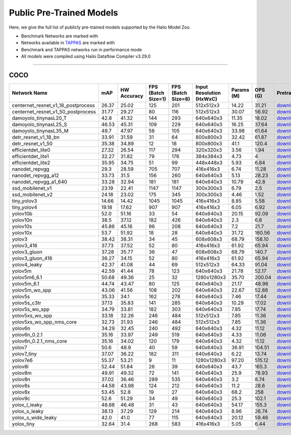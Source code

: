 
Public Pre-Trained Models
=========================

.. |rocket| image:: ../../images/rocket.png
  :width: 18

.. |star| image:: ../../images/star.png
  :width: 18

Here, we give the full list of publicly pre-trained models supported by the Hailo Model Zoo.

* Benchmark Networks are marked with |rocket|
* Networks available in `TAPPAS <https://github.com/hailo-ai/tappas>`_ are marked with |star|
* Benchmark and TAPPAS  networks run in performance mode
* All models were compiled using Hailo Dataflow Compiler v3.29.0



.. _Object Detection:

----------------

COCO
^^^^

.. list-table::
   :widths: 31 9 7 11 9 8 8 8 7 7 7
   :header-rows: 1

   * - Network Name
     - mAP
     - HW Accuracy
     - FPS (Batch Size=1)
     - FPS (Batch Size=8)
     - Input Resolution (HxWxC)
     - Params (M)
     - OPS (G)
     - Pretrained
     - Source
     - Compiled    
   * - centernet_resnet_v1_18_postprocess   
     - 26.37
     - 25.02
     - 125
     - 201
     - 512x512x3
     - 14.22
     - 31.21
     - `download <https://hailo-model-zoo.s3.eu-west-2.amazonaws.com/ObjectDetection/Detection-COCO/centernet/centernet_resnet_v1_18/pretrained/2023-07-18/centernet_resnet_v1_18.zip>`_
     - `link <https://cv.gluon.ai/model_zoo/detection.html>`_
     - `rgbx <https://hailo-model-zoo.s3.eu-west-2.amazonaws.com/ModelZoo/Compiled/v2.13.0/hailo15h/centernet_resnet_v1_18_postprocess.hef>`_/`nv12 <https://hailo-model-zoo.s3.eu-west-2.amazonaws.com/ModelZoo/Compiled/v2.13.0/hailo15h/centernet_resnet_v1_18_postprocess_nv12.hef>`_    
   * - centernet_resnet_v1_50_postprocess   
     - 31.77
     - 29.27
     - 80
     - 116
     - 512x512x3
     - 30.07
     - 56.92
     - `download <https://hailo-model-zoo.s3.eu-west-2.amazonaws.com/ObjectDetection/Detection-COCO/centernet/centernet_resnet_v1_50_postprocess/pretrained/2023-07-18/centernet_resnet_v1_50_postprocess.zip>`_
     - `link <https://cv.gluon.ai/model_zoo/detection.html>`_
     - `rgbx <https://hailo-model-zoo.s3.eu-west-2.amazonaws.com/ModelZoo/Compiled/v2.13.0/hailo15h/centernet_resnet_v1_50_postprocess.hef>`_/`nv12 <https://hailo-model-zoo.s3.eu-west-2.amazonaws.com/ModelZoo/Compiled/v2.13.0/hailo15h/centernet_resnet_v1_50_postprocess_nv12.hef>`_    
   * - damoyolo_tinynasL20_T   
     - 42.8
     - 41.32
     - 144
     - 293
     - 640x640x3
     - 11.35
     - 18.02
     - `download <https://hailo-model-zoo.s3.eu-west-2.amazonaws.com/ObjectDetection/Detection-COCO/yolo/damoyolo_tinynasL20_T/pretrained/2022-12-19/damoyolo_tinynasL20_T.zip>`_
     - `link <https://github.com/tinyvision/DAMO-YOLO>`_
     - `rgbx <https://hailo-model-zoo.s3.eu-west-2.amazonaws.com/ModelZoo/Compiled/v2.13.0/hailo15h/damoyolo_tinynasL20_T.hef>`_/`nv12 <https://hailo-model-zoo.s3.eu-west-2.amazonaws.com/ModelZoo/Compiled/v2.13.0/hailo15h/damoyolo_tinynasL20_T_nv12.hef>`_    
   * - damoyolo_tinynasL25_S   
     - 46.53
     - 45.31
     - 109
     - 229
     - 640x640x3
     - 16.25
     - 37.64
     - `download <https://hailo-model-zoo.s3.eu-west-2.amazonaws.com/ObjectDetection/Detection-COCO/yolo/damoyolo_tinynasL25_S/pretrained/2022-12-19/damoyolo_tinynasL25_S.zip>`_
     - `link <https://github.com/tinyvision/DAMO-YOLO>`_
     - `rgbx <https://hailo-model-zoo.s3.eu-west-2.amazonaws.com/ModelZoo/Compiled/v2.13.0/hailo15h/damoyolo_tinynasL25_S.hef>`_/`nv12 <https://hailo-model-zoo.s3.eu-west-2.amazonaws.com/ModelZoo/Compiled/v2.13.0/hailo15h/damoyolo_tinynasL25_S_nv12.hef>`_    
   * - damoyolo_tinynasL35_M   
     - 49.7
     - 47.97
     - 58
     - 105
     - 640x640x3
     - 33.98
     - 61.64
     - `download <https://hailo-model-zoo.s3.eu-west-2.amazonaws.com/ObjectDetection/Detection-COCO/yolo/damoyolo_tinynasL35_M/pretrained/2022-12-19/damoyolo_tinynasL35_M.zip>`_
     - `link <https://github.com/tinyvision/DAMO-YOLO>`_
     - `rgbx <https://hailo-model-zoo.s3.eu-west-2.amazonaws.com/ModelZoo/Compiled/v2.13.0/hailo15h/damoyolo_tinynasL35_M.hef>`_/`nv12 <https://hailo-model-zoo.s3.eu-west-2.amazonaws.com/ModelZoo/Compiled/v2.13.0/hailo15h/damoyolo_tinynasL35_M_nv12.hef>`_    
   * - detr_resnet_v1_18_bn   
     - 33.91
     - 31.59
     - 31
     - 64
     - 800x800x3
     - 32.42
     - 61.87
     - `download <https://hailo-model-zoo.s3.eu-west-2.amazonaws.com/ObjectDetection/Detection-COCO/detr/detr_resnet_v1_18/2022-09-18/detr_resnet_v1_18_bn.zip>`_
     - `link <https://github.com/facebookresearch/detr>`_
     - `rgbx <https://hailo-model-zoo.s3.eu-west-2.amazonaws.com/ModelZoo/Compiled/v2.13.0/hailo15h/detr_resnet_v1_18_bn.hef>`_/`nv12 <https://hailo-model-zoo.s3.eu-west-2.amazonaws.com/ModelZoo/Compiled/v2.13.0/hailo15h/detr_resnet_v1_18_bn_nv12.hef>`_    
   * - detr_resnet_v1_50   
     - 35.38
     - 34.89
     - 12
     - 18
     - 800x800x3
     - 41.1
     - 120.4
     - `download <https://hailo-model-zoo.s3.eu-west-2.amazonaws.com/ObjectDetection/Detection-COCO/detr/detr_resnet_v1_50/2024-03-05/detr_resnet_v1_50.zip>`_
     - `link <https://github.com/facebookresearch/detr>`_
     - `rgbx <https://hailo-model-zoo.s3.eu-west-2.amazonaws.com/ModelZoo/Compiled/v2.13.0/hailo15h/detr_resnet_v1_50.hef>`_    
   * - efficientdet_lite0   
     - 27.32
     - 26.54
     - 117
     - 294
     - 320x320x3
     - 3.56
     - 1.94
     - `download <https://hailo-model-zoo.s3.eu-west-2.amazonaws.com/ObjectDetection/Detection-COCO/efficientdet/efficientdet_lite0/pretrained/2023-04-25/efficientdet-lite0.zip>`_
     - `link <https://github.com/google/automl/tree/master/efficientdet>`_
     - `rgbx <https://hailo-model-zoo.s3.eu-west-2.amazonaws.com/ModelZoo/Compiled/v2.13.0/hailo15h/efficientdet_lite0.hef>`_/`nv12 <https://hailo-model-zoo.s3.eu-west-2.amazonaws.com/ModelZoo/Compiled/v2.13.0/hailo15h/efficientdet_lite0_nv12.hef>`_    
   * - efficientdet_lite1   
     - 32.27
     - 31.82
     - 79
     - 176
     - 384x384x3
     - 4.73
     - 4
     - `download <https://hailo-model-zoo.s3.eu-west-2.amazonaws.com/ObjectDetection/Detection-COCO/efficientdet/efficientdet_lite1/pretrained/2023-04-25/efficientdet-lite1.zip>`_
     - `link <https://github.com/google/automl/tree/master/efficientdet>`_
     - `rgbx <https://hailo-model-zoo.s3.eu-west-2.amazonaws.com/ModelZoo/Compiled/v2.13.0/hailo15h/efficientdet_lite1.hef>`_/`nv12 <https://hailo-model-zoo.s3.eu-west-2.amazonaws.com/ModelZoo/Compiled/v2.13.0/hailo15h/efficientdet_lite1_nv12.hef>`_    
   * - efficientdet_lite2   
     - 35.95
     - 34.75
     - 51
     - 99
     - 448x448x3
     - 5.93
     - 6.84
     - `download <https://hailo-model-zoo.s3.eu-west-2.amazonaws.com/ObjectDetection/Detection-COCO/efficientdet/efficientdet_lite2/pretrained/2023-04-25/efficientdet-lite2.zip>`_
     - `link <https://github.com/google/automl/tree/master/efficientdet>`_
     - `rgbx <https://hailo-model-zoo.s3.eu-west-2.amazonaws.com/ModelZoo/Compiled/v2.13.0/hailo15h/efficientdet_lite2.hef>`_/`nv12 <https://hailo-model-zoo.s3.eu-west-2.amazonaws.com/ModelZoo/Compiled/v2.13.0/hailo15h/efficientdet_lite2_nv12.hef>`_     
   * - nanodet_repvgg  |star| 
     - 29.3
     - 28.59
     - 705
     - 707
     - 416x416x3
     - 6.74
     - 11.28
     - `download <https://hailo-model-zoo.s3.eu-west-2.amazonaws.com/ObjectDetection/Detection-COCO/nanodet/nanodet_repvgg/pretrained/2024-11-01/nanodet.zip>`_
     - `link <https://github.com/RangiLyu/nanodet>`_
     - `rgbx <https://hailo-model-zoo.s3.eu-west-2.amazonaws.com/ModelZoo/Compiled/v2.13.0/hailo15h/nanodet_repvgg.hef>`_/`nv12 <https://hailo-model-zoo.s3.eu-west-2.amazonaws.com/ModelZoo/Compiled/v2.13.0/hailo15h/nanodet_repvgg_nv12.hef>`_    
   * - nanodet_repvgg_a12   
     - 33.73
     - 31.5
     - 156
     - 260
     - 640x640x3
     - 5.13
     - 28.23
     - `download <https://hailo-model-zoo.s3.eu-west-2.amazonaws.com/ObjectDetection/Detection-COCO/nanodet/nanodet_repvgg_a12/pretrained/2024-01-31/nanodet_repvgg_a12_640x640.zip>`_
     - `link <https://github.com/Megvii-BaseDetection/YOLOX>`_
     - `rgbx <https://hailo-model-zoo.s3.eu-west-2.amazonaws.com/ModelZoo/Compiled/v2.13.0/hailo15h/nanodet_repvgg_a12.hef>`_/`nv12 <https://hailo-model-zoo.s3.eu-west-2.amazonaws.com/ModelZoo/Compiled/v2.13.0/hailo15h/nanodet_repvgg_a12_nv12.hef>`_    
   * - nanodet_repvgg_a1_640   
     - 33.28
     - 32.94
     - 181
     - 181
     - 640x640x3
     - 10.79
     - 42.8
     - `download <https://hailo-model-zoo.s3.eu-west-2.amazonaws.com/ObjectDetection/Detection-COCO/nanodet/nanodet_repvgg_a1_640/pretrained/2024-01-25/nanodet_repvgg_a1_640.zip>`_
     - `link <https://github.com/RangiLyu/nanodet>`_
     - `rgbx <https://hailo-model-zoo.s3.eu-west-2.amazonaws.com/ModelZoo/Compiled/v2.13.0/hailo15h/nanodet_repvgg_a1_640.hef>`_/`nv12 <https://hailo-model-zoo.s3.eu-west-2.amazonaws.com/ModelZoo/Compiled/v2.13.0/hailo15h/nanodet_repvgg_a1_640_nv12.hef>`_       
   * - ssd_mobilenet_v1 |rocket| |star| 
     - 23.19
     - 22.41
     - 1147
     - 1147
     - 300x300x3
     - 6.79
     - 2.5
     - `download <https://hailo-model-zoo.s3.eu-west-2.amazonaws.com/ObjectDetection/Detection-COCO/ssd/ssd_mobilenet_v1/pretrained/2023-07-18/ssd_mobilenet_v1.zip>`_
     - `link <https://github.com/tensorflow/models/blob/master/research/object_detection/g3doc/tf1_detection_zoo.md>`_
     - `rgbx <https://hailo-model-zoo.s3.eu-west-2.amazonaws.com/ModelZoo/Compiled/v2.13.0/hailo15h/ssd_mobilenet_v1.hef>`_/`nv12 <https://hailo-model-zoo.s3.eu-west-2.amazonaws.com/ModelZoo/Compiled/v2.13.0/hailo15h/ssd_mobilenet_v1_nv12.hef>`_    
   * - ssd_mobilenet_v2   
     - 24.18
     - 23.02
     - 175
     - 345
     - 300x300x3
     - 4.46
     - 1.52
     - `download <https://hailo-model-zoo.s3.eu-west-2.amazonaws.com/ObjectDetection/Detection-COCO/ssd/ssd_mobilenet_v2/pretrained/2023-03-16/ssd_mobilenet_v2.zip>`_
     - `link <https://github.com/tensorflow/models/blob/master/research/object_detection/g3doc/tf1_detection_zoo.md>`_
     - `rgbx <https://hailo-model-zoo.s3.eu-west-2.amazonaws.com/ModelZoo/Compiled/v2.13.0/hailo15h/ssd_mobilenet_v2.hef>`_/`nv12 <https://hailo-model-zoo.s3.eu-west-2.amazonaws.com/ModelZoo/Compiled/v2.13.0/hailo15h/ssd_mobilenet_v2_nv12.hef>`_    
   * - tiny_yolov3   
     - 14.66
     - 14.42
     - 1045
     - 1045
     - 416x416x3
     - 8.85
     - 5.58
     - `download <https://hailo-model-zoo.s3.eu-west-2.amazonaws.com/ObjectDetection/Detection-COCO/yolo/tiny_yolov3/pretrained/2021-07-11/tiny_yolov3.zip>`_
     - `link <https://github.com/Tianxiaomo/pytorch-YOLOv4>`_
     - `rgbx <https://hailo-model-zoo.s3.eu-west-2.amazonaws.com/ModelZoo/Compiled/v2.13.0/hailo15h/tiny_yolov3.hef>`_/`nv12 <https://hailo-model-zoo.s3.eu-west-2.amazonaws.com/ModelZoo/Compiled/v2.13.0/hailo15h/tiny_yolov3_nv12.hef>`_    
   * - tiny_yolov4   
     - 19.18
     - 17.62
     - 907
     - 907
     - 416x416x3
     - 6.05
     - 6.92
     - `download <https://hailo-model-zoo.s3.eu-west-2.amazonaws.com/ObjectDetection/Detection-COCO/yolo/tiny_yolov4/pretrained/2023-07-18/tiny_yolov4.zip>`_
     - `link <https://github.com/Tianxiaomo/pytorch-YOLOv4>`_
     - `rgbx <https://hailo-model-zoo.s3.eu-west-2.amazonaws.com/ModelZoo/Compiled/v2.13.0/hailo15h/tiny_yolov4.hef>`_/`nv12 <https://hailo-model-zoo.s3.eu-west-2.amazonaws.com/ModelZoo/Compiled/v2.13.0/hailo15h/tiny_yolov4_nv12.hef>`_    
   * - yolov10b   
     - 52.0
     - 51.16
     - 33
     - 54
     - 640x640x3
     - 20.15
     - 92.09
     - `download <https://hailo-model-zoo.s3.eu-west-2.amazonaws.com/ObjectDetection/Detection-COCO/yolo/yolov10b/pretrained/2024-07-02/yolov10b.zip>`_
     - `link <https://github.com/THU-MIG/yolov10>`_
     - `rgbx <https://hailo-model-zoo.s3.eu-west-2.amazonaws.com/ModelZoo/Compiled/v2.13.0/hailo15h/yolov10b.hef>`_/`nv12 <https://hailo-model-zoo.s3.eu-west-2.amazonaws.com/ModelZoo/Compiled/v2.13.0/hailo15h/yolov10b_nv12.hef>`_    
   * - yolov10n   
     - 38.5
     - 37.12
     - 182
     - 426
     - 640x640x3
     - 2.3
     - 6.8
     - `download <https://hailo-model-zoo.s3.eu-west-2.amazonaws.com/ObjectDetection/Detection-COCO/yolo/yolov10n/pretrained/2024-05-31/yolov10n.zip>`_
     - `link <https://github.com/THU-MIG/yolov10>`_
     - `rgbx <https://hailo-model-zoo.s3.eu-west-2.amazonaws.com/ModelZoo/Compiled/v2.13.0/hailo15h/yolov10n.hef>`_/`nv12 <https://hailo-model-zoo.s3.eu-west-2.amazonaws.com/ModelZoo/Compiled/v2.13.0/hailo15h/yolov10n_nv12.hef>`_    
   * - yolov10s   
     - 45.86
     - 45.16
     - 96
     - 208
     - 640x640x3
     - 7.2
     - 21.7
     - `download <https://hailo-model-zoo.s3.eu-west-2.amazonaws.com/ObjectDetection/Detection-COCO/yolo/yolov10s/pretrained/2024-05-31/yolov10s.zip>`_
     - `link <https://github.com/THU-MIG/yolov10>`_
     - `rgbx <https://hailo-model-zoo.s3.eu-west-2.amazonaws.com/ModelZoo/Compiled/v2.13.0/hailo15h/yolov10s.hef>`_/`nv12 <https://hailo-model-zoo.s3.eu-west-2.amazonaws.com/ModelZoo/Compiled/v2.13.0/hailo15h/yolov10s_nv12.hef>`_    
   * - yolov10x   
     - 53.7
     - 51.92
     - 18
     - 28
     - 640x640x3
     - 31.72
     - 160.56
     - `download <https://hailo-model-zoo.s3.eu-west-2.amazonaws.com/ObjectDetection/Detection-COCO/yolo/yolov10x/pretrained/2024-07-02/yolov10x.zip>`_
     - `link <https://github.com/THU-MIG/yolov10>`_
     - `rgbx <https://hailo-model-zoo.s3.eu-west-2.amazonaws.com/ModelZoo/Compiled/v2.13.0/hailo15h/yolov10x.hef>`_/`nv12 <https://hailo-model-zoo.s3.eu-west-2.amazonaws.com/ModelZoo/Compiled/v2.13.0/hailo15h/yolov10x_nv12.hef>`_    
   * - yolov3   
     - 38.42
     - 38.31
     - 34
     - 45
     - 608x608x3
     - 68.79
     - 158.10
     - `download <https://hailo-model-zoo.s3.eu-west-2.amazonaws.com/ObjectDetection/Detection-COCO/yolo/yolov3/pretrained/2021-08-16/yolov3.zip>`_
     - `link <https://github.com/AlexeyAB/darknet>`_
     - `rgbx <https://hailo-model-zoo.s3.eu-west-2.amazonaws.com/ModelZoo/Compiled/v2.13.0/hailo15h/yolov3.hef>`_/`nv12 <https://hailo-model-zoo.s3.eu-west-2.amazonaws.com/ModelZoo/Compiled/v2.13.0/hailo15h/yolov3_nv12.hef>`_    
   * - yolov3_416   
     - 37.73
     - 37.52
     - 52
     - 80
     - 416x416x3
     - 61.92
     - 65.94
     - `download <https://hailo-model-zoo.s3.eu-west-2.amazonaws.com/ObjectDetection/Detection-COCO/yolo/yolov3_416/pretrained/2021-08-16/yolov3_416.zip>`_
     - `link <https://github.com/AlexeyAB/darknet>`_
     - `rgbx <https://hailo-model-zoo.s3.eu-west-2.amazonaws.com/ModelZoo/Compiled/v2.13.0/hailo15h/yolov3_416.hef>`_/`nv12 <https://hailo-model-zoo.s3.eu-west-2.amazonaws.com/ModelZoo/Compiled/v2.13.0/hailo15h/yolov3_416_nv12.hef>`_    
   * - yolov3_gluon   
     - 37.28
     - 35.77
     - 36
     - 47
     - 608x608x3
     - 68.79
     - 140.7
     - `download <https://hailo-model-zoo.s3.eu-west-2.amazonaws.com/ObjectDetection/Detection-COCO/yolo/yolov3_gluon/pretrained/2023-07-18/yolov3_gluon.zip>`_
     - `link <https://cv.gluon.ai/model_zoo/detection.html>`_
     - `rgbx <https://hailo-model-zoo.s3.eu-west-2.amazonaws.com/ModelZoo/Compiled/v2.13.0/hailo15h/yolov3_gluon.hef>`_/`nv12 <https://hailo-model-zoo.s3.eu-west-2.amazonaws.com/ModelZoo/Compiled/v2.13.0/hailo15h/yolov3_gluon_nv12.hef>`_    
   * - yolov3_gluon_416   
     - 36.27
     - 34.15
     - 52
     - 80
     - 416x416x3
     - 61.92
     - 65.94
     - `download <https://hailo-model-zoo.s3.eu-west-2.amazonaws.com/ObjectDetection/Detection-COCO/yolo/yolov3_gluon_416/pretrained/2023-07-18/yolov3_gluon_416.zip>`_
     - `link <https://cv.gluon.ai/model_zoo/detection.html>`_
     - `rgbx <https://hailo-model-zoo.s3.eu-west-2.amazonaws.com/ModelZoo/Compiled/v2.13.0/hailo15h/yolov3_gluon_416.hef>`_/`nv12 <https://hailo-model-zoo.s3.eu-west-2.amazonaws.com/ModelZoo/Compiled/v2.13.0/hailo15h/yolov3_gluon_416_nv12.hef>`_    
   * - yolov4_leaky   
     - 42.37
     - 41.08
     - 44
     - 69
     - 512x512x3
     - 64.33
     - 91.04
     - `download <https://hailo-model-zoo.s3.eu-west-2.amazonaws.com/ObjectDetection/Detection-COCO/yolo/yolov4/pretrained/2022-03-17/yolov4.zip>`_
     - `link <https://github.com/AlexeyAB/darknet/wiki/YOLOv4-model-zoo>`_
     - `rgbx <https://hailo-model-zoo.s3.eu-west-2.amazonaws.com/ModelZoo/Compiled/v2.13.0/hailo15h/yolov4_leaky.hef>`_/`nv12 <https://hailo-model-zoo.s3.eu-west-2.amazonaws.com/ModelZoo/Compiled/v2.13.0/hailo15h/yolov4_leaky_nv12.hef>`_    
   * - yolov5m   
     - 42.59
     - 41.44
     - 78
     - 123
     - 640x640x3
     - 21.78
     - 52.17
     - `download <https://hailo-model-zoo.s3.eu-west-2.amazonaws.com/ObjectDetection/Detection-COCO/yolo/yolov5m_spp/pretrained/2023-04-25/yolov5m.zip>`_
     - `link <https://github.com/ultralytics/yolov5/releases/tag/v2.0>`_
     - `rgbx <https://hailo-model-zoo.s3.eu-west-2.amazonaws.com/ModelZoo/Compiled/v2.13.0/hailo15h/yolov5m.hef>`_/`nv12 <https://hailo-model-zoo.s3.eu-west-2.amazonaws.com/ModelZoo/Compiled/v2.13.0/hailo15h/yolov5m_nv12.hef>`_    
   * - yolov5m6_6.1   
     - 50.68
     - 49.36
     - 25
     - 32
     - 1280x1280x3
     - 35.70
     - 200.04
     - `download <https://hailo-model-zoo.s3.eu-west-2.amazonaws.com/ObjectDetection/Detection-COCO/yolo/yolov5m6_6.1/pretrained/2023-04-25/yolov5m6.zip>`_
     - `link <https://github.com/ultralytics/yolov5/releases/tag/v6.1>`_
     - `rgbx <https://hailo-model-zoo.s3.eu-west-2.amazonaws.com/ModelZoo/Compiled/v2.13.0/hailo15h/yolov5m6_6.1.hef>`_/`nv12 <https://hailo-model-zoo.s3.eu-west-2.amazonaws.com/ModelZoo/Compiled/v2.13.0/hailo15h/yolov5m6_6.1_nv12.hef>`_    
   * - yolov5m_6.1   
     - 44.74
     - 43.47
     - 80
     - 125
     - 640x640x3
     - 21.17
     - 48.96
     - `download <https://hailo-model-zoo.s3.eu-west-2.amazonaws.com/ObjectDetection/Detection-COCO/yolo/yolov5m_6.1/pretrained/2023-04-25/yolov5m_6.1.zip>`_
     - `link <https://github.com/ultralytics/yolov5/releases/tag/v6.1>`_
     - `rgbx <https://hailo-model-zoo.s3.eu-west-2.amazonaws.com/ModelZoo/Compiled/v2.13.0/hailo15h/yolov5m_6.1.hef>`_/`nv12 <https://hailo-model-zoo.s3.eu-west-2.amazonaws.com/ModelZoo/Compiled/v2.13.0/hailo15h/yolov5m_6.1_nv12.hef>`_       
   * - yolov5m_wo_spp |rocket| |star| 
     - 43.06
     - 41.56
     - 108
     - 202
     - 640x640x3
     - 22.67
     - 52.88
     - `download <https://hailo-model-zoo.s3.eu-west-2.amazonaws.com/ObjectDetection/Detection-COCO/yolo/yolov5m/pretrained/2023-04-25/yolov5m_wo_spp.zip>`_
     - `link <https://github.com/ultralytics/yolov5/releases/tag/v2.0>`_
     - `rgbx <https://hailo-model-zoo.s3.eu-west-2.amazonaws.com/ModelZoo/Compiled/v2.13.0/hailo15h/yolov5m_wo_spp.hef>`_/`nv12 <https://hailo-model-zoo.s3.eu-west-2.amazonaws.com/ModelZoo/Compiled/v2.13.0/hailo15h/yolov5m_wo_spp_nv12.hef>`_    
   * - yolov5s   
     - 35.33
     - 34.1
     - 162
     - 278
     - 640x640x3
     - 7.46
     - 17.44
     - `download <https://hailo-model-zoo.s3.eu-west-2.amazonaws.com/ObjectDetection/Detection-COCO/yolo/yolov5s_spp/pretrained/2023-04-25/yolov5s.zip>`_
     - `link <https://github.com/ultralytics/yolov5/releases/tag/v2.0>`_
     - `rgbx <https://hailo-model-zoo.s3.eu-west-2.amazonaws.com/ModelZoo/Compiled/v2.13.0/hailo15h/yolov5s.hef>`_    
   * - yolov5s_c3tr   
     - 37.13
     - 35.83
     - 141
     - 285
     - 640x640x3
     - 10.29
     - 17.02
     - `download <https://hailo-model-zoo.s3.eu-west-2.amazonaws.com/ObjectDetection/Detection-COCO/yolo/yolov5s_c3tr/pretrained/2023-04-25/yolov5s_c3tr.zip>`_
     - `link <https://github.com/ultralytics/yolov5/tree/v6.0>`_
     - `rgbx <https://hailo-model-zoo.s3.eu-west-2.amazonaws.com/ModelZoo/Compiled/v2.13.0/hailo15h/yolov5s_c3tr.hef>`_/`nv12 <https://hailo-model-zoo.s3.eu-west-2.amazonaws.com/ModelZoo/Compiled/v2.13.0/hailo15h/yolov5s_c3tr_nv12.hef>`_    
   * - yolov5s_wo_spp   
     - 34.79
     - 33.81
     - 182
     - 303
     - 640x640x3
     - 7.85
     - 17.74
     - `download <https://hailo-model-zoo.s3.eu-west-2.amazonaws.com/ObjectDetection/Detection-COCO/yolo/yolov5s/pretrained/2023-04-25/yolov5s.zip>`_
     - `link <https://github.com/ultralytics/yolov5/releases/tag/v2.0>`_
     - `rgbx <https://hailo-model-zoo.s3.eu-west-2.amazonaws.com/ModelZoo/Compiled/v2.13.0/hailo15h/yolov5s_wo_spp.hef>`_/`nv12 <https://hailo-model-zoo.s3.eu-west-2.amazonaws.com/ModelZoo/Compiled/v2.13.0/hailo15h/yolov5s_wo_spp_nv12.hef>`_    
   * - yolov5xs_wo_spp   
     - 33.18
     - 32.26
     - 246
     - 484
     - 512x512x3
     - 7.85
     - 11.36
     - `download <https://hailo-model-zoo.s3.eu-west-2.amazonaws.com/ObjectDetection/Detection-COCO/yolo/yolov5xs/pretrained/2023-04-25/yolov5xs.zip>`_
     - `link <https://github.com/ultralytics/yolov5/releases/tag/v2.0>`_
     - `rgbx <https://hailo-model-zoo.s3.eu-west-2.amazonaws.com/ModelZoo/Compiled/v2.13.0/hailo15h/yolov5xs_wo_spp.hef>`_/`nv12 <https://hailo-model-zoo.s3.eu-west-2.amazonaws.com/ModelZoo/Compiled/v2.13.0/hailo15h/yolov5xs_wo_spp_nv12.hef>`_    
   * - yolov5xs_wo_spp_nms_core   
     - 32.73
     - 31.93
     - 246
     - 484
     - 512x512x3
     - 7.85
     - 11.36
     - `download <https://hailo-model-zoo.s3.eu-west-2.amazonaws.com/ObjectDetection/Detection-COCO/yolo/yolov5xs/pretrained/2022-05-10/yolov5xs_wo_spp_nms.zip>`_
     - `link <https://github.com/ultralytics/yolov5/releases/tag/v2.0>`_
     - `rgbx <https://hailo-model-zoo.s3.eu-west-2.amazonaws.com/ModelZoo/Compiled/v2.13.0/hailo15h/yolov5xs_wo_spp_nms_core.hef>`_/`nv12 <https://hailo-model-zoo.s3.eu-west-2.amazonaws.com/ModelZoo/Compiled/v2.13.0/hailo15h/yolov5xs_wo_spp_nms_core_nv12.hef>`_    
   * - yolov6n   
     - 34.29
     - 32.45
     - 240
     - 492
     - 640x640x3
     - 4.32
     - 11.12
     - `download <https://hailo-model-zoo.s3.eu-west-2.amazonaws.com/ObjectDetection/Detection-COCO/yolo/yolov6n/pretrained/2023-05-31/yolov6n.zip>`_
     - `link <https://github.com/meituan/YOLOv6/releases/tag/0.1.0>`_
     - `rgbx <https://hailo-model-zoo.s3.eu-west-2.amazonaws.com/ModelZoo/Compiled/v2.13.0/hailo15h/yolov6n.hef>`_/`nv12 <https://hailo-model-zoo.s3.eu-west-2.amazonaws.com/ModelZoo/Compiled/v2.13.0/hailo15h/yolov6n_nv12.hef>`_    
   * - yolov6n_0.2.1   
     - 35.16
     - 33.97
     - 249
     - 519
     - 640x640x3
     - 4.33
     - 11.06
     - `download <https://hailo-model-zoo.s3.eu-west-2.amazonaws.com/ObjectDetection/Detection-COCO/yolo/yolov6n_0.2.1/pretrained/2023-04-17/yolov6n_0.2.1.zip>`_
     - `link <https://github.com/meituan/YOLOv6/releases/tag/0.2.1>`_
     - `rgbx <https://hailo-model-zoo.s3.eu-west-2.amazonaws.com/ModelZoo/Compiled/v2.13.0/hailo15h/yolov6n_0.2.1.hef>`_    
   * - yolov6n_0.2.1_nms_core   
     - 35.16
     - 34.02
     - 120
     - 179
     - 640x640x3
     - 4.32
     - 11.12
     - `download <https://hailo-model-zoo.s3.eu-west-2.amazonaws.com/ObjectDetection/Detection-COCO/yolo/yolov6n_0.2.1/pretrained/2023-04-17/yolov6n_0.2.1.zip>`_
     - `link <https://github.com/meituan/YOLOv6/releases/tag/0.2.1>`_
     - `rgbx <https://hailo-model-zoo.s3.eu-west-2.amazonaws.com/ModelZoo/Compiled/v2.13.0/hailo15h/yolov6n_0.2.1_nms_core.hef>`_    
   * - yolov7   
     - 50.6
     - 48.9
     - 40
     - 59
     - 640x640x3
     - 36.91
     - 104.51
     - `download <https://hailo-model-zoo.s3.eu-west-2.amazonaws.com/ObjectDetection/Detection-COCO/yolo/yolov7/pretrained/2023-04-25/yolov7.zip>`_
     - `link <https://github.com/WongKinYiu/yolov7>`_
     - `rgbx <https://hailo-model-zoo.s3.eu-west-2.amazonaws.com/ModelZoo/Compiled/v2.13.0/hailo15h/yolov7.hef>`_/`nv12 <https://hailo-model-zoo.s3.eu-west-2.amazonaws.com/ModelZoo/Compiled/v2.13.0/hailo15h/yolov7_nv12.hef>`_    
   * - yolov7_tiny   
     - 37.07
     - 36.22
     - 182
     - 311
     - 640x640x3
     - 6.22
     - 13.74
     - `download <https://hailo-model-zoo.s3.eu-west-2.amazonaws.com/ObjectDetection/Detection-COCO/yolo/yolov7_tiny/pretrained/2023-04-25/yolov7_tiny.zip>`_
     - `link <https://github.com/WongKinYiu/yolov7>`_
     - `rgbx <https://hailo-model-zoo.s3.eu-west-2.amazonaws.com/ModelZoo/Compiled/v2.13.0/hailo15h/yolov7_tiny.hef>`_/`nv12 <https://hailo-model-zoo.s3.eu-west-2.amazonaws.com/ModelZoo/Compiled/v2.13.0/hailo15h/yolov7_tiny_nv12.hef>`_    
   * - yolov7e6   
     - 55.37
     - 53.21
     - 9
     - 11
     - 1280x1280x3
     - 97.20
     - 515.12
     - `download <https://hailo-model-zoo.s3.eu-west-2.amazonaws.com/ObjectDetection/Detection-COCO/yolo/yolov7e6/pretrained/2023-04-25/yolov7-e6.zip>`_
     - `link <https://github.com/WongKinYiu/yolov7>`_
     - `rgbx <https://hailo-model-zoo.s3.eu-west-2.amazonaws.com/ModelZoo/Compiled/v2.13.0/hailo15h/yolov7e6.hef>`_/`nv12 <https://hailo-model-zoo.s3.eu-west-2.amazonaws.com/ModelZoo/Compiled/v2.13.0/hailo15h/yolov7e6_nv12.hef>`_    
   * - yolov8l   
     - 52.44
     - 51.84
     - 26
     - 39
     - 640x640x3
     - 43.7
     - 165.3
     - `download <https://hailo-model-zoo.s3.eu-west-2.amazonaws.com/ObjectDetection/Detection-COCO/yolo/yolov8l/2023-02-02/yolov8l.zip>`_
     - `link <https://github.com/ultralytics/ultralytics>`_
     - `rgbx <https://hailo-model-zoo.s3.eu-west-2.amazonaws.com/ModelZoo/Compiled/v2.13.0/hailo15h/yolov8l.hef>`_/`nv12 <https://hailo-model-zoo.s3.eu-west-2.amazonaws.com/ModelZoo/Compiled/v2.13.0/hailo15h/yolov8l_nv12.hef>`_     
   * - yolov8m  |star| 
     - 49.91
     - 49.32
     - 72
     - 141
     - 640x640x3
     - 25.9
     - 78.93
     - `download <https://hailo-model-zoo.s3.eu-west-2.amazonaws.com/ObjectDetection/Detection-COCO/yolo/yolov8m/2023-02-02/yolov8m.zip>`_
     - `link <https://github.com/ultralytics/ultralytics>`_
     - `rgbx <https://hailo-model-zoo.s3.eu-west-2.amazonaws.com/ModelZoo/Compiled/v2.13.0/hailo15h/yolov8m.hef>`_/`nv12 <https://hailo-model-zoo.s3.eu-west-2.amazonaws.com/ModelZoo/Compiled/v2.13.0/hailo15h/yolov8m_nv12.hef>`_    
   * - yolov8n   
     - 37.02
     - 36.46
     - 289
     - 535
     - 640x640x3
     - 3.2
     - 8.74
     - `download <https://hailo-model-zoo.s3.eu-west-2.amazonaws.com/ObjectDetection/Detection-COCO/yolo/yolov8n/2023-01-30/yolov8n.zip>`_
     - `link <https://github.com/ultralytics/ultralytics>`_
     - `rgbx <https://hailo-model-zoo.s3.eu-west-2.amazonaws.com/ModelZoo/Compiled/v2.13.0/hailo15h/yolov8n.hef>`_/`nv12 <https://hailo-model-zoo.s3.eu-west-2.amazonaws.com/ModelZoo/Compiled/v2.13.0/hailo15h/yolov8n_nv12.hef>`_    
   * - yolov8s   
     - 44.58
     - 43.98
     - 124
     - 212
     - 640x640x3
     - 11.2
     - 28.6
     - `download <https://hailo-model-zoo.s3.eu-west-2.amazonaws.com/ObjectDetection/Detection-COCO/yolo/yolov8s/2023-02-02/yolov8s.zip>`_
     - `link <https://github.com/ultralytics/ultralytics>`_
     - `rgbx <https://hailo-model-zoo.s3.eu-west-2.amazonaws.com/ModelZoo/Compiled/v2.13.0/hailo15h/yolov8s.hef>`_/`nv12 <https://hailo-model-zoo.s3.eu-west-2.amazonaws.com/ModelZoo/Compiled/v2.13.0/hailo15h/yolov8s_nv12.hef>`_    
   * - yolov8x   
     - 53.45
     - 52.8
     - 19
     - 27
     - 640x640x3
     - 68.2
     - 258
     - `download <https://hailo-model-zoo.s3.eu-west-2.amazonaws.com/ObjectDetection/Detection-COCO/yolo/yolov8x/2023-02-02/yolov8x.zip>`_
     - `link <https://github.com/ultralytics/ultralytics>`_
     - `rgbx <https://hailo-model-zoo.s3.eu-west-2.amazonaws.com/ModelZoo/Compiled/v2.13.0/hailo15h/yolov8x.hef>`_/`nv12 <https://hailo-model-zoo.s3.eu-west-2.amazonaws.com/ModelZoo/Compiled/v2.13.0/hailo15h/yolov8x_nv12.hef>`_    
   * - yolov9c   
     - 52.6
     - 51.29
     - 34
     - 49
     - 640x640x3
     - 25.3
     - 102.1
     - `download <https://hailo-model-zoo.s3.eu-west-2.amazonaws.com/ObjectDetection/Detection-COCO/yolo/yolov9c/pretrained/2024-02-24/yolov9c.zip>`_
     - `link <https://github.com/WongKinYiu/yolov9>`_
     - `rgbx <https://hailo-model-zoo.s3.eu-west-2.amazonaws.com/ModelZoo/Compiled/v2.13.0/hailo15h/yolov9c.hef>`_/`nv12 <https://hailo-model-zoo.s3.eu-west-2.amazonaws.com/ModelZoo/Compiled/v2.13.0/hailo15h/yolov9c_nv12.hef>`_     
   * - yolox_l_leaky  |star| 
     - 48.68
     - 46.48
     - 31
     - 43
     - 640x640x3
     - 54.17
     - 155.3
     - `download <https://hailo-model-zoo.s3.eu-west-2.amazonaws.com/ObjectDetection/Detection-COCO/yolo/yolox_l_leaky/pretrained/2023-05-31/yolox_l_leaky.zip>`_
     - `link <https://github.com/Megvii-BaseDetection/YOLOX>`_
     - `rgbx <https://hailo-model-zoo.s3.eu-west-2.amazonaws.com/ModelZoo/Compiled/v2.13.0/hailo15h/yolox_l_leaky.hef>`_/`nv12 <https://hailo-model-zoo.s3.eu-west-2.amazonaws.com/ModelZoo/Compiled/v2.13.0/hailo15h/yolox_l_leaky_nv12.hef>`_    
   * - yolox_s_leaky   
     - 38.13
     - 37.29
     - 129
     - 214
     - 640x640x3
     - 8.96
     - 26.74
     - `download <https://hailo-model-zoo.s3.eu-west-2.amazonaws.com/ObjectDetection/Detection-COCO/yolo/yolox_s_leaky/pretrained/2023-05-31/yolox_s_leaky.zip>`_
     - `link <https://github.com/Megvii-BaseDetection/YOLOX>`_
     - `rgbx <https://hailo-model-zoo.s3.eu-west-2.amazonaws.com/ModelZoo/Compiled/v2.13.0/hailo15h/yolox_s_leaky.hef>`_/`nv12 <https://hailo-model-zoo.s3.eu-west-2.amazonaws.com/ModelZoo/Compiled/v2.13.0/hailo15h/yolox_s_leaky_nv12.hef>`_    
   * - yolox_s_wide_leaky   
     - 42.0
     - 41.0
     - 77
     - 115
     - 640x640x3
     - 20.12
     - 59.46
     - `download <https://hailo-model-zoo.s3.eu-west-2.amazonaws.com/ObjectDetection/Detection-COCO/yolo/yolox_s_wide_leaky/pretrained/2023-05-31/yolox_s_wide_leaky.zip>`_
     - `link <https://github.com/Megvii-BaseDetection/YOLOX>`_
     - `rgbx <https://hailo-model-zoo.s3.eu-west-2.amazonaws.com/ModelZoo/Compiled/v2.13.0/hailo15h/yolox_s_wide_leaky.hef>`_/`nv12 <https://hailo-model-zoo.s3.eu-west-2.amazonaws.com/ModelZoo/Compiled/v2.13.0/hailo15h/yolox_s_wide_leaky_nv12.hef>`_    
   * - yolox_tiny   
     - 32.64
     - 31.4
     - 268
     - 583
     - 416x416x3
     - 5.05
     - 6.44
     - `download <https://hailo-model-zoo.s3.eu-west-2.amazonaws.com/ObjectDetection/Detection-COCO/yolo/yolox/yolox_tiny/pretrained/2023-05-31/yolox_tiny.zip>`_
     - `link <https://github.com/Megvii-BaseDetection/YOLOX>`_
     - `rgbx <https://hailo-model-zoo.s3.eu-west-2.amazonaws.com/ModelZoo/Compiled/v2.13.0/hailo15h/yolox_tiny.hef>`_/`nv12 <https://hailo-model-zoo.s3.eu-west-2.amazonaws.com/ModelZoo/Compiled/v2.13.0/hailo15h/yolox_tiny_nv12.hef>`_
